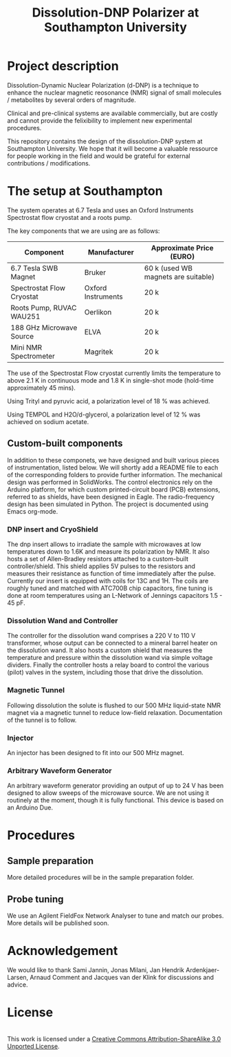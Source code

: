 #+TITLE: Dissolution-DNP Polarizer at Southampton University

* Project description
Dissolution-Dynamic Nuclear Polarization (d-DNP) is a technique to enhance the nuclear magnetic reosonance (NMR) signal of small molecules / metabolites by several orders of magnitude. 

Clinical and pre-clinical systems are available commercially, but are costly and cannot provide the felixibility to implement new experimental procedures.

This repository contains the design of the dissolution-DNP system at Southampton University. We hope that it will become a valuable ressource for people working in the field and would be grateful for external contributions / modifications.


* The setup at Southampton

The system operates at 6.7 Tesla and uses an Oxford Instruments Spectrostat flow cryostat and a roots pump.

The key components that we are using are as follows: 
| Component                 | Manufacturer       | Approximate Price (EURO)            |
|---------------------------+--------------------+-------------------------------------|
| 6.7 Tesla SWB Magnet      | Bruker             | 60 k (used WB magnets are suitable) |
| Spectrostat Flow Cryostat | Oxford Instruments | 20 k                                |
| Roots Pump, RUVAC WAU251  | Oerlikon           | 20 k                                |
| 188 GHz Microwave Source  | ELVA               | 20 k                                |
| Mini NMR Spectrometer     | Magritek           | 20 k                                |

The use of the Spectrostat Flow cryostat currently limits the temperature to above 2.1 K in continuous mode and 1.8 K in single-shot mode (hold-time approximately 45 mins). 

Using Trityl and pyruvic acid, a polarization level of 18 % was achieved.

Using TEMPOL and H2O/d-glycerol, a polarization level of 12 % was achieved on sodium acetate.


** Custom-built components

In addition to these componets, we have designed and built various pieces of instrumentation, listed below. We will shortly add a README file to each of the corresponding folders to provide further information. The mechanical design was performed in SolidWorks. The control electronics rely on the Arduino platform, for which custom printed-circuit board (PCB) extensions, referred to as shields, have been designed in Eagle. The radio-frequency design has been simulated in Python. The project is documented using Emacs org-mode. 

*** DNP insert and CryoShield
The dnp insert allows to irradiate the sample with microwaves at low temperatures down to 1.6K and measure its polarization by NMR. It also hosts a set of Allen-Bradley resistors attached to a custom-built controller/shield. This shield applies 5V pulses to the resistors and measures their resistance as function of time immediately after the pulse. Currently our insert is equipped with coils for 13C and 1H. The coils are roughly tuned and matched with ATC700B chip capacitors, fine tuning is done at room temperatures using an L-Network of Jennings capacitors 1.5 - 45 pF.

*** Dissolution Wand and Controller
The controller for the dissolution wand comprises a 220 V to 110 V transformer, whose output can be connected to a mineral barrel heater on the dissolution wand. It also hosts a custom shield that measures the temperature and pressure within the dissolution wand via simple voltage dividers. Finally the controller hosts a relay board to control the various (pilot) valves in the system, including those that drive the dissolution. 

*** Magnetic Tunnel
Following dissolution the solute is flushed to our 500 MHz liquid-state NMR magnet via a magnetic tunnel to reduce low-field relaxation. Documentation of the tunnel is to follow.

*** Injector
An injector has been designed to fit into our 500 MHz magnet. 

*** Arbitrary Waveform Generator
An arbitrary waveform generator providing an output of up to 24 V has been designed to allow sweeps of the microwave source. We are not using it routinely at the moment, though it is fully functional. 
This device is based on an Arduino Due.

* Procedures
** Sample preparation
More detailed procedures will be in the sample preparation folder.

** Probe tuning
We use an Agilent FieldFox Network Analyser to tune and match our probes. More details will be published soon.

* Acknowledgement
We would like to thank Sami Jannin, Jonas Milani, Jan Hendrik Ardenkjaer-Larsen, Arnaud Comment and Jacques van der Klink for discussions and advice.


* License
#+BEGIN_HTML
<a rel="license" href="http://creativecommons.org/licenses/by-sa/3.0/"><img alt="Creative Commons License" style="border-width:0" src="https://i.creativecommons.org/l/by-sa/3.0/88x31.png" /></a><br />This work is licensed under a <a rel="license" href="http://creativecommons.org/licenses/by-sa/3.0/">Creative Commons Attribution-ShareAlike 3.0 Unported License</a>.
#+END_HTML
